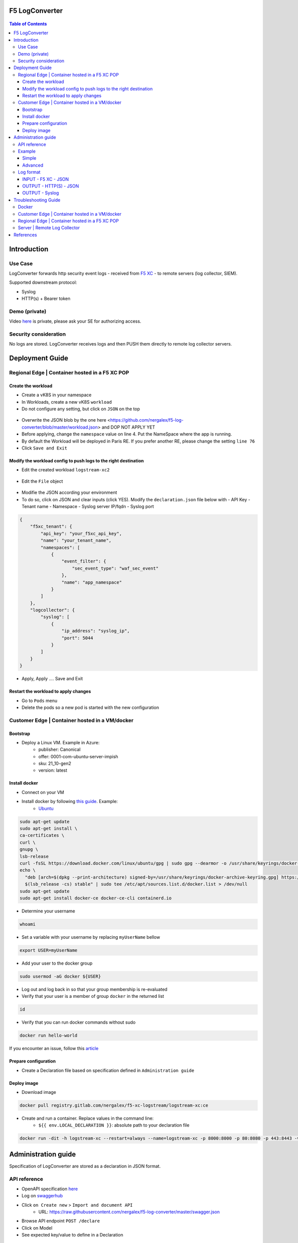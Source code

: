 F5 LogConverter
####################################################

.. figure:: _picture/architecture.png

.. contents:: Table of Contents

Introduction
####################################################
Use Case
==================================================
LogConverter forwards http security event logs - received from `F5 XC <https://docs.cloud.f5.com/docs/api/app-security>`_ - to remote servers (log collector, SIEM).

Supported downstream protocol:

- Syslog
- HTTP(s) + Bearer token

Demo (private)
==================================================
Video `here <https://web.microsoftstream.com/video/fc54731f-b9ac-4e27-b1f3-465beca286cf>`_ is private, please ask your SE for authorizing access.

Security consideration
==================================================
No logs are stored. LogConverter receives logs and then PUSH them directly to remote log collector servers.

Deployment Guide
####################################################
Regional Edge | Container hosted in a F5 XC POP
==================================================

Create the workload
*******************

- Create a vK8S in your namespace
- In Workloads, create a new vK8S ``workload``
- Do not configure any setting, but click on ``JSON`` on the top 

.. figure:: _picture/importjson.png

- Overwrite the JSON blob by the one here <https://github.com/nergalex/f5-log-converter/blob/master/workload.json> and DOP NOT APPLY YET
- Before applying, change the ``namespace`` value on line 4. Put the NameSpace where the app is running.
- By default the Workload will be deployed in Paris RE. If you prefer another RE, please change the setting ``line 76``
- Click ``Save and Exit``

Modify the workload config to push logs to the right destination
****************************************************************

- Edit the created workload ``logstream-xc2``

.. figure:: _picture/edit1.png

- Edit the ``File`` object

.. figure:: _picture/edit2.png

- Modifie the JSON according your environment
- To do so, click on JSON and clear inputs (click YES). Modify the ``declaration.json`` file below with
  - API Key
  - Tenant name
  - Namespace
  - Syslog server IP/fqdn
  - Syslog port

.. code:: json

    {
        "f5xc_tenant": {
            "api_key": "your_f5xc_api_key",
            "name": "your_tenant_name",
            "namespaces": [
                {
                    "event_filter": {
                        "sec_event_type": "waf_sec_event"
                    },
                    "name": "app_namespace"
                }
            ]
        },
        "logcollector": {
            "syslog": [
                {
                    "ip_address": "syslog_ip",
                    "port": 5044
                }
            ]
        }
    }

.. figure:: _picture/declaration.png

- Apply, Apply .... Save and Exit

Restart the workload to apply changes
*************************************

- Go to ``Pods`` menu
- Delete the pods so a new pod is started with the new configuration

.. figure:: _picture/pods.png

Customer Edge | Container hosted in a VM/docker
==================================================

Bootstrap
**************************************************
- Deploy a Linux VM. Example in Azure:
    - publisher: Canonical
    - offer: 0001-com-ubuntu-server-impish
    - sku: 21_10-gen2
    - version: latest

Install docker
**************************************************
- Connect on your VM
- Install docker by following `this guide <https://docs.docker.com/get-docker/>`_. Example:
    - `Ubuntu <https://docs.docker.com/engine/install/ubuntu/>`_

.. code:: bash

    sudo apt-get update
    sudo apt-get install \
    ca-certificates \
    curl \
    gnupg \
    lsb-release
    curl -fsSL https://download.docker.com/linux/ubuntu/gpg | sudo gpg --dearmor -o /usr/share/keyrings/docker-archive-keyring.gpg
    echo \
      "deb [arch=$(dpkg --print-architecture) signed-by=/usr/share/keyrings/docker-archive-keyring.gpg] https://download.docker.com/linux/ubuntu \
      $(lsb_release -cs) stable" | sudo tee /etc/apt/sources.list.d/docker.list > /dev/null
    sudo apt-get update
    sudo apt-get install docker-ce docker-ce-cli containerd.io

- Determine your username

.. code:: bash

    whoami

- Set a variable with your username by replacing ``myUserName`` bellow

.. code:: bash

    export USER=myUserName

- Add your user to the docker group

.. code:: bash

    sudo usermod -aG docker ${USER}

- Log out and log back in so that your group membership is re-evaluated
- Verify that your user is a member of group ``docker`` in the returned list

.. code:: bash

    id

- Verify that you can run docker commands without sudo

.. code:: bash

    docker run hello-world

If you encounter an issue, follow this `article <https://www.digitalocean.com/community/questions/how-to-fix-docker-got-permission-denied-while-trying-to-connect-to-the-docker-daemon-socket>`_

Prepare configuration
**************************************************
- Create a Declaration file based on specification defined in ``Administration guide``

Deploy image
**************************************************
- Download image

.. code:: json

    docker pull registry.gitlab.com/nergalex/f5-xc-logstream/logstream-xc:ce

- Create and run a container. Replace values in the command line:
    - ``${{ env.LOCAL_DECLARATION }}``: absolute path to your declaration file

.. code:: json

    docker run -dit -h logstream-xc --restart=always --name=logstream-xc -p 8000:8000 -p 80:8080 -p 443:8443 -v ${{ env.LOCAL_DECLARATION }}:/etc/faas-apps/logstream-xc/declaration.json logstream-xc:ce

Administration guide
##################################################
Specification of LogConverter are stored as a declaration in JSON format.

API reference
==================================================
- OpenAPI specification `here <https://github.com/nergalex/f5-log-converter/blob/master/swagger.json>`_
- Log on `swaggerhub <https://app.swaggerhub.com/>`_
- Click ``on Create new`` > ``Import and document API``
    - URL: https://raw.githubusercontent.com/nergalex/f5-log-converter/master/swagger.json
- Browse API endpoint ``POST /declare``
- Click on Model
- See expected key/value to define in a Declaration

.. figure:: _picture/swaggerhub.png

Example
==================================================
Simple
**************************************************
A declaration of one syslog server

.. code:: json

    {
        "f5xc_tenant": {
            "api_key": "XXXXXXXXXXXXX",
            "name": "f5-emea-ent",
            "namespaces": [
                {
                    "event_filter": {
                        "sec_event_type": "waf_sec_event"
                    },
                    "name": "aNameSpace"
                }
            ]
        },
        "logcollector": {
            "syslog": [
                {
                    "ip_address": "127.100.0.8",
                    "port": 5140
                }
            ]
        }
    }


Advanced
**************************************************
A declaration of one syslog server:

    - one Syslog server
    - one HTTP server
    - A starting date to retrieve logs. Date must be less than 24h before now

.. code:: json

    {
        "f5xc_tenant": {
            "api_key": "XXXXXXXXXXXXX",
            "name": "f5-emea-ent",
            "namespaces": [
                {
                    "event_filter": {
                        "sec_event_type": "waf_sec_event"
                    },
                    "name": "aNameSpace",
                    "event_start_time": {
                        "year": 2022,
                        "month": 4,
                        "day": 10,
                        "hour": 20,
                        "minute": 0
                    }
                }
            ]
        },
        "logcollector": {
            "http": [
                {
                    "host": "52.177.94.15",
                    "port": 8888,
                    "path": "/debug.test"
                }
            ],
            "syslog": [
                {
                    "ip_address": "52.177.94.15",
                    "port": 5140
                }
            ]
        }
    }

Log format
==================================================

INPUT - F5 XC - JSON
***************************

.. code:: json

    {
      "app_type": "cloudbuilder",
      "signatures": [
        {
          "attack_type": "ATTACK_TYPE_CROSS_SITE_SCRIPTING",
          "matching_info": "Matched 7 characters on offset 7 against value: '/c/?a=<script>cat /etc/password</script>'. ",
          "context": "header (path)",
          "name": "XSS script tag end (Headers)",
          "accuracy": "high_accuracy",
          "id": "200000091",
          "state": "Enabled",
          "id_name": "200000091, XSS script tag end (Headers)"
        },
        {
          "attack_type": "ATTACK_TYPE_CROSS_SITE_SCRIPTING",
          "matching_info": "Matched 7 characters on offset 6 against value: '/c/?a=<script>cat /etc/password</script>'. ",
          "context": "header (path)",
          "name": "XSS script tag (Headers)",
          "accuracy": "high_accuracy",
          "id": "200000097",
          "state": "Enabled",
          "id_name": "200000097, XSS script tag (Headers)"
        },
        {
          "attack_type": "ATTACK_TYPE_CROSS_SITE_SCRIPTING",
          "matching_info": "Matched 7 characters on offset 2 against value: 'a=<script>cat /etc/password</script>'. ",
          "context": "parameter (a)",
          "name": "XSS script tag (Parameter)",
          "accuracy": "high_accuracy",
          "id": "200000098",
          "state": "Enabled",
          "id_name": "200000098, XSS script tag (Parameter)"
        },
        {
          "attack_type": "ATTACK_TYPE_CROSS_SITE_SCRIPTING",
          "matching_info": "Matched 7 characters on offset 3 against value: 'a=<script>cat /etc/password</script>'. ",
          "context": "parameter (a)",
          "name": "XSS script tag end (Parameter) (2)",
          "accuracy": "high_accuracy",
          "id": "200001475",
          "state": "Enabled",
          "id_name": "200001475, XSS script tag end (Parameter) (2)"
        }
      ],
      "req_id": "7d2d785c-0f32-4f4d-8bf1-c2a1032227ed",
      "hostname": "master-13",
      "bot_verification_failed": false,
      "original_authority": "",
      "rtt_upstream_seconds": "",
      "src_instance": "FR",
      "req_headers": "{\"Accept\":\"text/html,application/xhtml+xml,application/xml;q=0.9,image/avif,image/webp,image/apng,*/*;q=0.8,application/signed-exchange;v=b3;q=0.9\",\"Accept-Encoding\":\"gzip, deflate, br\",\"Accept-Language\":\"en-US,en;q=0.9,fr;q=0.8\",\"Cache-Control\":\"max-age=0\",\"Cookie\":\"1d625=1649083663121-224247291; _imp_apg_r_=%7B%22diA%22%3A%22AciXP2IAAAAAgyqEB%2BOQg7HcJ9AtrCIU%22%2C%22diB%22%3A%22AdLY9pzeIosqLRJ7XWTN8I8rcD5GcoYO%22%7D; _imp_di_pc_=AciXP2IAAAAAgyqEB%2BOQg7HcJ9AtrCIU; 1d6203=4Q6H4PTMi9x7pRoC4tvaF7kZmANgGjGLk9xFninLl+IlFGsyvlnCNXxuJRHwT/Z4B67Fs3AOzSdTuYGjgdUEbBFSMgioG0ihuMqwdSa/mwcC0KNiwRBQgGvEPc0JFL2tglq2mOj+yRVnVZAIkJL4k7hiIU/BnUhKRdaqIN6i/QCJiWND; TS01120553=01795b7bc030829070ed3521d4fbcd0e6d8c9d951fb851bdefdc7efeb0a5695e916088d988f80e321180b744b96e5a5269e76667c5; TS01120553028=01d8db7103af00b2ca08ea64cf2be04fe54b5267b7ac39dbed20a7d2bf5ee1d29c2c300163ce3ba71d1519cf502c69e8fd8b727c88; TS01dc4fc6=01371e37ded1361e15dc34629806271234fdca4b53165b822945af4df88a06de5a431140d6e65a8ee28d1d553966c2ac4473e530dd; 1d621=3c457337a368d5a5bcc0991ac95a444900003d5a3029dab13d60\",\"Host\":\"sentence-front-managed1.f5dc.dev\",\"Method\":\"GET\",\"Path\":\"/c/?a=%3Cscript%3Ecat%20/etc/password%3C/script%3E\",\"Scheme\":\"https\",\"Sec-Ch-Ua\":\"\\\" Not A;Brand\\\";v=\\\"99\\\", \\\"Chromium\\\";v=\\\"100\\\", \\\"Google Chrome\\\";v=\\\"100\\\"\",\"Sec-Ch-Ua-Mobile\":\"?0\",\"Sec-Ch-Ua-Platform\":\"\\\"Windows\\\"\",\"Sec-Fetch-Dest\":\"document\",\"Sec-Fetch-Mode\":\"navigate\",\"Sec-Fetch-Site\":\"none\",\"Sec-Fetch-User\":\"?1\",\"Upgrade-Insecure-Requests\":\"1\",\"User-Agent\":\"Mozilla/5.0 (Windows NT 10.0; Win64; x64) AppleWebKit/537.36 (KHTML, like Gecko) Chrome/100.0.4896.60 Safari/537.36\",\"X-Envoy-External-Address\":\"82.66.123.186\",\"X-Forwarded-For\":\"82.66.123.186\",\"X-Forwarded-Proto\":\"https\",\"X-Request-Id\":\"7d2d785c-0f32-4f4d-8bf1-c2a1032227ed\"}",
      "tenant": "f5-emea-ent-bceuutam",
      "app": "obelix",
      "policy_hits": {
        "policy_hits": {}
      },
      "method": "GET",
      "threat_campaigns": {},
      "violations": {},
      "source_type": "kafka",
      "dst_instance": "",
      "x_forwarded_for": "82.66.123.186",
      "duration_with_no_data_tx_delay": "",
      "waf_rule_tags": "{}",
      "rsp_code_class": "2xx",
      "waf_mode": "block",
      "time_to_last_upstream_rx_byte": 0,
      "scheme": "",
      "city": "",
      "dst_site": "",
      "latitude": "48.858200",
      "messageid": "c102667e-dea5-4551-b495-71bf4217a9f6",
      "no_active_detections": false,
      "tls_version": "",
      "duration_with_data_tx_delay": "",
      "stream": "svcfw",
      "violation_rating": "5",
      "req_size": "1640",
      "waf_rules_hit": "[]",
      "tls_fingerprint": "6351a79c0fa176d8764f5712c1f02895",
      "time_to_first_upstream_rx_byte": 0,
      "sni": "sentence-front-managed1.f5dc.dev",
      "response_flags": "",
      "site": "pa4-par",
      "@timestamp": "2022-04-10T21:14:25.855Z",
      "calculated_action": "block",
      "req_params": "a=%3Cscript%3Ecat%20/etc/password%3C/script%3E",
      "sample_rate": "",
      "original_headers": [
        "method",
        "host",
        "scheme",
        "path",
        "cache-control",
        "sec-ch-ua",
        "sec-ch-ua-mobile",
        "sec-ch-ua-platform",
        "upgrade-insecure-requests",
        "user-agent",
        "accept",
        "sec-fetch-site",
        "sec-fetch-mode",
        "sec-fetch-user",
        "sec-fetch-dest",
        "accept-encoding",
        "accept-language",
        "cookie",
        "x-forwarded-for",
        "x-forwarded-proto",
        "x-envoy-external-address",
        "x-request-id"
      ],
      "dst_port": "0",
      "req_path": "/c/",
      "asn": "Free SAS(12322)",
      "node_id": "",
      "proxy_type": "",
      "is_truncated_field": false,
      "country": "FR",
      "kubernetes": {},
      "browser_type": "Chrome",
      "device_type": "Other",
      "bot_classification": "",
      "vhost_id": "017d647f-b87d-4eac-99e5-98c7cfa91d62",
      "detections": {},
      "longitude": "2.338700",
      "rtt_downstream_seconds": "",
      "http_version": "HTTP/1.1",
      "time_to_last_downstream_tx_byte": 0,
      "waf_rule_hit_count": "",
      "num_rules_hit": "",
      "vh_type": "",
      "rsp_size": "0",
      "api_endpoint": "{}",
      "authority": "sentence-front-managed1.f5dc.dev",
      "region": "",
      "time_to_first_downstream_tx_byte": 0,
      "rsp_code_details": "",
      "dst": "",
      "connection_state": "",
      "dst_ip": "72.19.3.187",
      "is_new_dcid": false,
      "network": "82.66.122.0",
      "src_site": "pa4-par",
      "src_ip": "82.66.123.186",
      "tls_cipher_suite": "",
      "original_path": "",
      "message_key": null,
      "user_agent": "Mozilla/5.0 (Windows NT 10.0; Win64; x64) AppleWebKit/537.36 (KHTML, like Gecko) Chrome/100.0.4896.60 Safari/537.36",
      "severity": "info",
      "cluster_name": "pa4-par-int-ves-io",
      "headers": {},
      "types": "input:string",
      "src": "N:public",
      "rsp_code": "200",
      "time_to_first_upstream_tx_byte": 0,
      "attack_types": [
        {
          "name": "ATTACK_TYPE_CROSS_SITE_SCRIPTING"
        }
      ],
      "src_port": "58950",
      "dcid": "1649083663121-224247291",
      "req_body": "",
      "time_to_last_upstream_tx_byte": 0,
      "namespace": "al-dacosta",
      "time": "2022-04-10T21:14:25.855Z",
      "waf_instance_id": "",
      "sec_event_type": "waf_sec_event",
      "user": "Cookie-_imp_di_pc_-AciXP2IAAAAAgyqEB%2BOQg7HcJ9AtrCIU",
      "vh_name": "ves-io-http-loadbalancer-sentence-front-managed1"
    }

OUTPUT - HTTP(S) - JSON
***************************

.. code:: json

    {
        "app": "sentence-front-managed1.f5dc.dev",
        "bot_classification": "",
        "bot_verification_failed": false,
        "browser_type": "Chrome",
        "attack_types":
        [
            {
                "name": "ATTACK_TYPE_CROSS_SITE_SCRIPTING"
            }
        ],
        "component": "/c/",
        "correlation_id": "c102667e-dea5-4551-b495-71bf4217a9f6",
        "description": "ves-io-http-loadbalancer-sentence-front-managed1",
        "environment": "f5-emea-ent-bceuutam",
        "gateway": "pa4-par",
        "http.hostname": "sentence-front-managed1.f5dc.dev",
        "http.remote_addr": "82.66.123.186",
        "http.remote_port": "58950",
        "http.request_method": "GET",
        "http.response_code": "200",
        "http.server_addr": "72.19.3.187",
        "http.server_port": "0",
        "http.uri": "/c/?a=%3Cscript%3Ecat%20/etc/password%3C/script%3E",
        "is_truncated": false,
        "level": "info",
        "policy_name": "NotAvailable",
        "request_headers":
        {
            "Accept": "text/html,application/xhtml+xml,application/xml;q=0.9,image/avif,image/webp,image/apng,*/*;q=0.8,application/signed-exchange;v=b3;q=0.9",
            "Accept-Encoding": "gzip, deflate, br",
            "Accept-Language": "en-US,en;q=0.9,fr;q=0.8",
            "Cache-Control": "max-age=0",
            "Cookie": "1d625=1649083663121-224247291; _imp_apg_r_=%7B%22diA%22%3A%22AciXP2IAAAAAgyqEB%2BOQg7HcJ9AtrCIU%22%2C%22diB%22%3A%22AdLY9pzeIosqLRJ7XWTN8I8rcD5GcoYO%22%7D; _imp_di_pc_=AciXP2IAAAAAgyqEB%2BOQg7HcJ9AtrCIU; 1d6203=4Q6H4PTMi9x7pRoC4tvaF7kZmANgGjGLk9xFninLl+IlFGsyvlnCNXxuJRHwT/Z4B67Fs3AOzSdTuYGjgdUEbBFSMgioG0ihuMqwdSa/mwcC0KNiwRBQgGvEPc0JFL2tglq2mOj+yRVnVZAIkJL4k7hiIU/BnUhKRdaqIN6i/QCJiWND; TS01120553=01795b7bc030829070ed3521d4fbcd0e6d8c9d951fb851bdefdc7efeb0a5695e916088d988f80e321180b744b96e5a5269e76667c5; TS01120553028=01d8db7103af00b2ca08ea64cf2be04fe54b5267b7ac39dbed20a7d2bf5ee1d29c2c300163ce3ba71d1519cf502c69e8fd8b727c88; TS01dc4fc6=01371e37ded1361e15dc34629806271234fdca4b53165b822945af4df88a06de5a431140d6e65a8ee28d1d553966c2ac4473e530dd; 1d621=3c457337a368d5a5bcc0991ac95a444900003d5a3029dab13d60",
            "Host": "sentence-front-managed1.f5dc.dev",
            "Method": "GET",
            "Path": "/c/?a=%3Cscript%3Ecat%20/etc/password%3C/script%3E",
            "Scheme": "https",
            "Sec-Ch-Ua": "\" Not A;Brand\";v=\"99\", \"Chromium\";v=\"100\", \"Google Chrome\";v=\"100\"",
            "Sec-Ch-Ua-Mobile": "?0",
            "Sec-Ch-Ua-Platform": "\"Windows\"",
            "Sec-Fetch-Dest": "document",
            "Sec-Fetch-Mode": "navigate",
            "Sec-Fetch-Site": "none",
            "Sec-Fetch-User": "?1",
            "Upgrade-Insecure-Requests": "1",
            "User-Agent": "Mozilla/5.0 (Windows NT 10.0; Win64; x64) AppleWebKit/537.36 (KHTML, like Gecko) Chrome/100.0.4896.60 Safari/537.36",
            "X-Envoy-External-Address": "82.66.123.186",
            "X-Forwarded-For": "82.66.123.186",
            "X-Forwarded-Proto": "https",
            "X-Request-Id": "7d2d785c-0f32-4f4d-8bf1-c2a1032227ed"
        },
        "request_outcome": "block",
        "request_outcome_reason": "NotAvailable",
        "signatures":
        [
            {
                "attack_type": "ATTACK_TYPE_CROSS_SITE_SCRIPTING",
                "matching_info": "Matched 7 characters on offset 7 against value: '/c/?a=<script>cat /etc/password</script>'. ",
                "context": "header (path)",
                "name": "XSS script tag end (Headers)",
                "accuracy": "high_accuracy",
                "id": "200000091",
                "state": "Enabled",
                "id_name": "200000091, XSS script tag end (Headers)"
            },
            {
                "attack_type": "ATTACK_TYPE_CROSS_SITE_SCRIPTING",
                "matching_info": "Matched 7 characters on offset 6 against value: '/c/?a=<script>cat /etc/password</script>'. ",
                "context": "header (path)",
                "name": "XSS script tag (Headers)",
                "accuracy": "high_accuracy",
                "id": "200000097",
                "state": "Enabled",
                "id_name": "200000097, XSS script tag (Headers)"
            },
            {
                "attack_type": "ATTACK_TYPE_CROSS_SITE_SCRIPTING",
                "matching_info": "Matched 7 characters on offset 2 against value: 'a=<script>cat /etc/password</script>'. ",
                "context": "parameter (a)",
                "name": "XSS script tag (Parameter)",
                "accuracy": "high_accuracy",
                "id": "200000098",
                "state": "Enabled",
                "id_name": "200000098, XSS script tag (Parameter)"
            },
            {
                "attack_type": "ATTACK_TYPE_CROSS_SITE_SCRIPTING",
                "matching_info": "Matched 7 characters on offset 3 against value: 'a=<script>cat /etc/password</script>'. ",
                "context": "parameter (a)",
                "name": "XSS script tag end (Parameter) (2)",
                "accuracy": "high_accuracy",
                "id": "200001475",
                "state": "Enabled",
                "id_name": "200001475, XSS script tag end (Parameter) (2)"
            }
        ],
        "signature_ids":
        [
            "200000091",
            "200000097",
            "200000098",
            "200001475"
        ],
        "signature_names":
        [
            "200000091, XSS script tag end (Headers)",
            "200000097, XSS script tag (Headers)",
            "200000098, XSS script tag (Parameter)",
            "200001475, XSS script tag end (Parameter) (2)"
        ],
        "sub_violations": "NotAvailable",
        "support_id": "7d2d785c-0f32-4f4d-8bf1-c2a1032227ed",
        "type": "waf_sec_event",
        "version": "HTTP/1.1",
        "violation_rating": "5",
        "violations": {},
        "x_forwarded_for_header_value": "82.66.123.186",
        "event_host": "master-13",
        "event_source": "pa4-par",
        "event_sourcetype": "kafka",
        "event_time": "2022-04-10T21:14:25.855Z"
    }

OUTPUT - Syslog
***************************

:kbd:`2022-04-10 23:17:10.000000000 +0000 debug.LogConverter.user.warn: {"host":"LogConverter","ident":"logger","message":"app=sentence-front-managed1.f5dc.dev;bot_classification=;bot_verification_failed=False;browser_type=Chrome;attack_types=[{'name': 'ATTACK_TYPE_CROSS_SITE_SCRIPTING'}];component=/c/;correlation_id=c102667e-dea5-4551-b495-71bf4217a9f6;description=ves-io-http-loadbalancer-sentence-front-managed1;environment=f5-emea-ent-bceuutam;gateway=pa4-par;http.hostname=sentence-front-managed1.f5dc.dev;http.remote_addr=82.66.123.186;http.remote_port=58950;http.request_method=GET;http.response_code=200;http.server_addr=72.19.3.187;http.server_port=0;http.uri=/c/?a=%3Cscript%3Ecat%20/etc/password%3C/script%3E;is_truncated=False;level=info;policy_name=NotAvailable;request=NotAvailable;request_outcome=block;request_outcome_reason=NotAvailable;signature_cves=NotAvailable;signature_ids=['200000091', '200000097', '200000098', '200001475'];signature_names=['200000091, XSS script tag end (Headers)', '200000097, XSS script tag (Headers)', '200000098, XSS script tag (Parameter)', '200001475, XSS script tag end (Parameter) (2)'];sub_violations=NotAvailable;support_id=7d2d785c-0f32-4f4d-8bf1-c2a1032227ed;type=waf_sec_event;version=HTTP/1.1;violation_rating=NotAvailable;violations={};x_forwarded_for_header_value=82.66.123.186;event_host=master-13;event_source=pa4-par;event_sourcetype=kafka;event_time=2022-04-10T21:14:25.855Z"}`

Troubleshooting Guide
####################################################

Docker
==================================================

View container running in docker:

:kbd:`docker ps`

View containers:

:kbd:`docker ps -all`

Restart a container:

:kbd:`docker restart <container_id>`

Open a shell in a container:

:kbd:`docker exec -it <container_id> bash`

Customer Edge | Container hosted in a VM/docker
==================================================

View audit log:

:kbd:`tail -100 /var/log/unit/unit.log`

View access log:

:kbd:`tail -f /var/log/unit/access.log`

View app log:

:kbd:`tail -f /etc/faas-apps/logstream-xc/LogConverter.log`

View TLS configuration on Unit:

:kbd:`curl http://localhost:8000/certificates/logstream-xc/chain/0`

View App configuration on Unit:

:kbd:`curl http://localhost:8000/config/`

Regional Edge | Container hosted in a F5 XC POP
==================================================

View startup log:

:kbd:`cat /unit/docker-entrypoint.log`

View audit log:

:kbd:`tail -f /unit/unit.log`

View access log:

:kbd:`tail -f /unit/access.log`

View app log:

:kbd:`tail -f /unit/LogConverter.log`

View local configuration:

:kbd:`cat /config/declaration.json`

Server | Remote Log Collector
==================================================
This guide describes how to deploy a Log Collector using Fluentd

-  `Optimize the Network Kernel Parameters <https://docs.fluentd.org/installation/before-install#optimize-the-network-kernel-parameters>`_

.. code:: bash

    vi /etc/sysctl.conf
        net.core.somaxconn = 1024
        net.core.netdev_max_backlog = 5000
        net.core.rmem_max = 16777216
        net.core.wmem_max = 16777216
        net.ipv4.tcp_wmem = 4096 12582912 16777216
        net.ipv4.tcp_rmem = 4096 12582912 16777216
        net.ipv4.tcp_max_syn_backlog = 8096
        net.ipv4.tcp_slow_start_after_idle = 0
        net.ipv4.tcp_tw_reuse = 1
        net.ipv4.ip_local_port_range = 10240 65535
    sysctl -p

- Install `Fluentd <https://docs.fluentd.org/installation/install-by-rpm>`_

.. code:: bash

    curl -L https://toolbelt.treasuredata.com/sh/install-redhat-td-agent4.sh | sh

- Configure Fluentd with a TCP syslog INPUT

.. code:: bash

    vi /etc/td-agent/td-agent.conf

.. code:: xml

        <match debug.**>
          @type stdout
          @id output_stdout
        </match>
        <source>
          @type http
          @id input_http
          port 8888
          bind 0.0.0.0
        </source>
        <source>
          @type syslog
          tag debug.LogConverter
          port 5140
          bind 0.0.0.0
          <transport tcp>
            </transport>
        </source>

- Start service

.. code:: bash

    systemctl start td-agent.service

- Verify configuration

.. code:: bash

    tail -f -n 1 /var/log/td-agent/td-agent.log &
    curl -X POST -d 'json={"json":"message"}' http://localhost:8888/debug.test

References
####################################################
- Source code: `here <https://github.com/nergalex/f5-xc-logstream>`_





